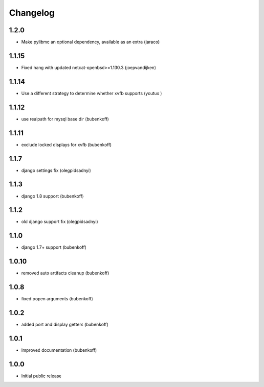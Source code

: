 Changelog
=========

1.2.0
-----

- Make pylibmc an optional dependency, available as an extra (jaraco)


1.1.15
------

- Fixed hang with updated netcat-openbsd>=1.130.3 (joepvandijken)


1.1.14
------

- Use a different strategy to determine whether xvfb supports (youtux )


1.1.12
------

- use realpath for mysql base dir (bubenkoff)


1.1.11
------

- exclude locked displays for xvfb (bubenkoff)


1.1.7
-----

- django settings fix (olegpidsadnyi)


1.1.3
-----

- django 1.8 support (bubenkoff)


1.1.2
-----

- old django support fix (olegpidsadnyi)


1.1.0
-----

- django 1.7+ support (bubenkoff)


1.0.10
------

- removed auto artifacts cleanup (bubenkoff)


1.0.8
-----

- fixed popen arguments (bubenkoff)


1.0.2
-----

- added port and display getters (bubenkoff)


1.0.1
-----

- Improved documentation (bubenkoff)


1.0.0
-----

- Initial public release
